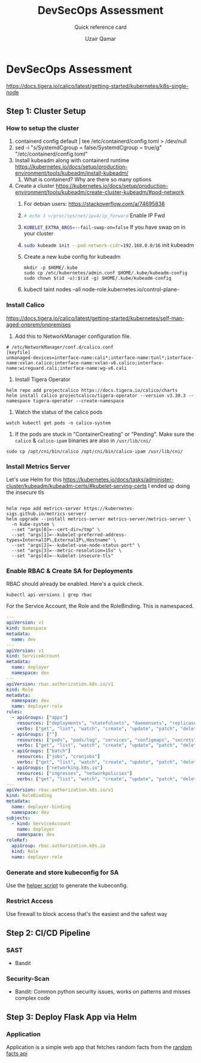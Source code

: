 #+TITLE:        DevSecOps Assessment
#+SUBTITLE:     Quick reference card
#+AUTHOR:       Uzair Qamar
#+EMAIL:        uzairqamarxyz@gmail.com
#+DESCRIPTION:  DevSecOps Assessment Task
#+KEYWORDS:     kubernetes, helm, kubeadm, python, flask, pytest, cicd
#+LANGUAGE:     en


* DevSecOps Assessment

https://docs.tigera.io/calico/latest/getting-started/kubernetes/k8s-single-node
** Step 1: Cluster Setup
*** How to setup the cluster
1. containerd config default | tee /etc/containerd/config.toml > /dev/null
2. sed -i "s/SystemdCgroup = false/SystemdCgroup = true/g" "/etc/containerd/config.toml"
3. Install kubeadm along with containerd runtime https://kubernetes.io/docs/setup/production-environment/tools/kubeadm/install-kubeadm/
   1. What is containerd? Why are there so many options
4. Create a cluster https://kubernetes.io/docs/setup/production-environment/tools/kubeadm/create-cluster-kubeadm/#pod-network
   1. For debian users: https://stackoverflow.com/a/74695838
   2. src_bash[:exports code]{# echo 1 >/proc/sys/net/ipv4/ip_forward} Enable IP Fwd
   3. src_bash[:exports code]{KUBELET_EXTRA_ARGS=--fail-swap-on=false} If you have swap on in your cluster
   4. src_bash[:exports code]{sudo kubeadm init --pod-network-cidr=192.168.0.0/16} init kubeadm
   5. Create a new kube config for kubeadm
      #+begin_src
mkdir -p $HOME/.kube
sudo cp /etc/kubernetes/admin.conf $HOME/.kube/kubeadm-config
sudo chown $(id -u):$(id -g) $HOME/.kube/kubeadm-config
      #+end_src
   6. kubectl taint nodes --all node-role.kubernetes.io/control-plane-

*** Install Calico
https://docs.tigera.io/calico/latest/getting-started/kubernetes/self-managed-onprem/onpremises
1. Add this to NetworkManager configuration file.
#+begin_src
# /etc/NetworkManager/conf.d/calico.conf
[keyfile]
unmanaged-devices=interface-name:cali*;interface-name:tunl*;interface-name:vxlan.calico;interface-name:vxlan-v6.calico;interface-name:wireguard.cali;interface-name:wg-v6.cali
#+end_src
1. Install Tigera Operator
#+begin_src shell
helm repo add projectcalico https://docs.tigera.io/calico/charts
helm install calico projectcalico/tigera-operator --version v3.30.3 --namespace tigera-operator --create-namespace
#+end_src

2. Watch the status of the calico pods
#+begin_src shell
watch kubectl get pods -n calico-system
#+end_src

3. If the pods are stuck in "ContainerCreating" or "Pending". Make sure the =calico= & =calico-ipam= binaries are also in =/usr/lib/cni/=
#+begin_src shell
sudo cp /opt/cni/bin/calico /opt/cni/bin/calico-ipam /usr/lib/cni/
#+end_src


*** Install Metrics Server
Let's use Helm for this
https://kubernetes.io/docs/tasks/administer-cluster/kubeadm/kubeadm-certs/#kubelet-serving-certs
I ended up doing the insecure tls
#+begin_src shell
#+end_src

#+begin_src shell
helm repo add metrics-server https://kubernetes-sigs.github.io/metrics-server/
helm upgrade --install metrics-server metrics-server/metrics-server \
  -n kube-system \
  --set "args[0]=--cert-dir=/tmp" \
  --set "args[1]=--kubelet-preferred-address-types=InternalIP\,ExternalIP\,Hostname" \
  --set "args[2]=--kubelet-use-node-status-port" \
  --set "args[3]=--metric-resolution=15s" \
  --set "args[4]=--kubelet-insecure-tls"
#+end_src

*** Enable RBAC & Create SA for Deployments
RBAC should already be enabled. Here's a quick check.
#+begin_src shell
kubectl api-versions | grep rbac
#+end_src

For the Service Account, the Role and the RoleBinding. This is namespaced.
#+begin_src yaml
---
apiVersion: v1
kind: Namespace
metadata:
  name: dev
---
apiVersion: v1
kind: ServiceAccount
metadata:
  name: deployer
  namespace: dev
---
apiVersion: rbac.authorization.k8s.io/v1
kind: Role
metadata:
  namespace: dev
  name: deployer-role
rules:
  - apiGroups: ["apps"]
    resources: ["deployments", "statefulsets", "daemonsets", "replicasets"]
    verbs: ["get", "list", "watch", "create", "update", "patch", "delete"]
  - apiGroups: [""]
    resources: ["pods", "pods/log", "services", "configmaps", "secrets", "persistentvolumeclaims"]
    verbs: ["get", "list", "watch", "create", "update", "patch", "delete"]
  - apiGroups: ["batch"]
    resources: ["jobs", "cronjobs"]
    verbs: ["get", "list", "watch", "create", "update", "patch", "delete"]
  - apiGroups: ["networking.k8s.io"]
    resources: ["ingresses", "networkpolicies"]
    verbs: ["get", "list", "watch", "create", "update", "patch", "delete"]
---
apiVersion: rbac.authorization.k8s.io/v1
kind: RoleBinding
metadata:
  name: deployer-binding
  namespace: dev
subjects:
  - kind: ServiceAccount
    name: deployer
    namespace: dev
roleRef:
  apiGroup: rbac.authorization.k8s.io
  kind: Role
  name: deployer-role
#+end_src

*** Generate and store kubeconfig for SA
Use the [[file:scripts/create-kubeconfig.sh][helper script]] to generate the kubeconfig.

*** Restrict Access
Use firewall to block access that's the easiest and the safest way

** Step 2: CI/CD Pipeline

*** SAST
- Bandit
*** Security-Scan
- Bandit: Common python security issues, works on patterns and misses complex code

** Step 3: Deploy Flask App via Helm
*** Application
Application is a simple web app that fetches random facts from the [[https://uselessfacts.jsph.pl/api/v2/facts/random][random facts api]]
